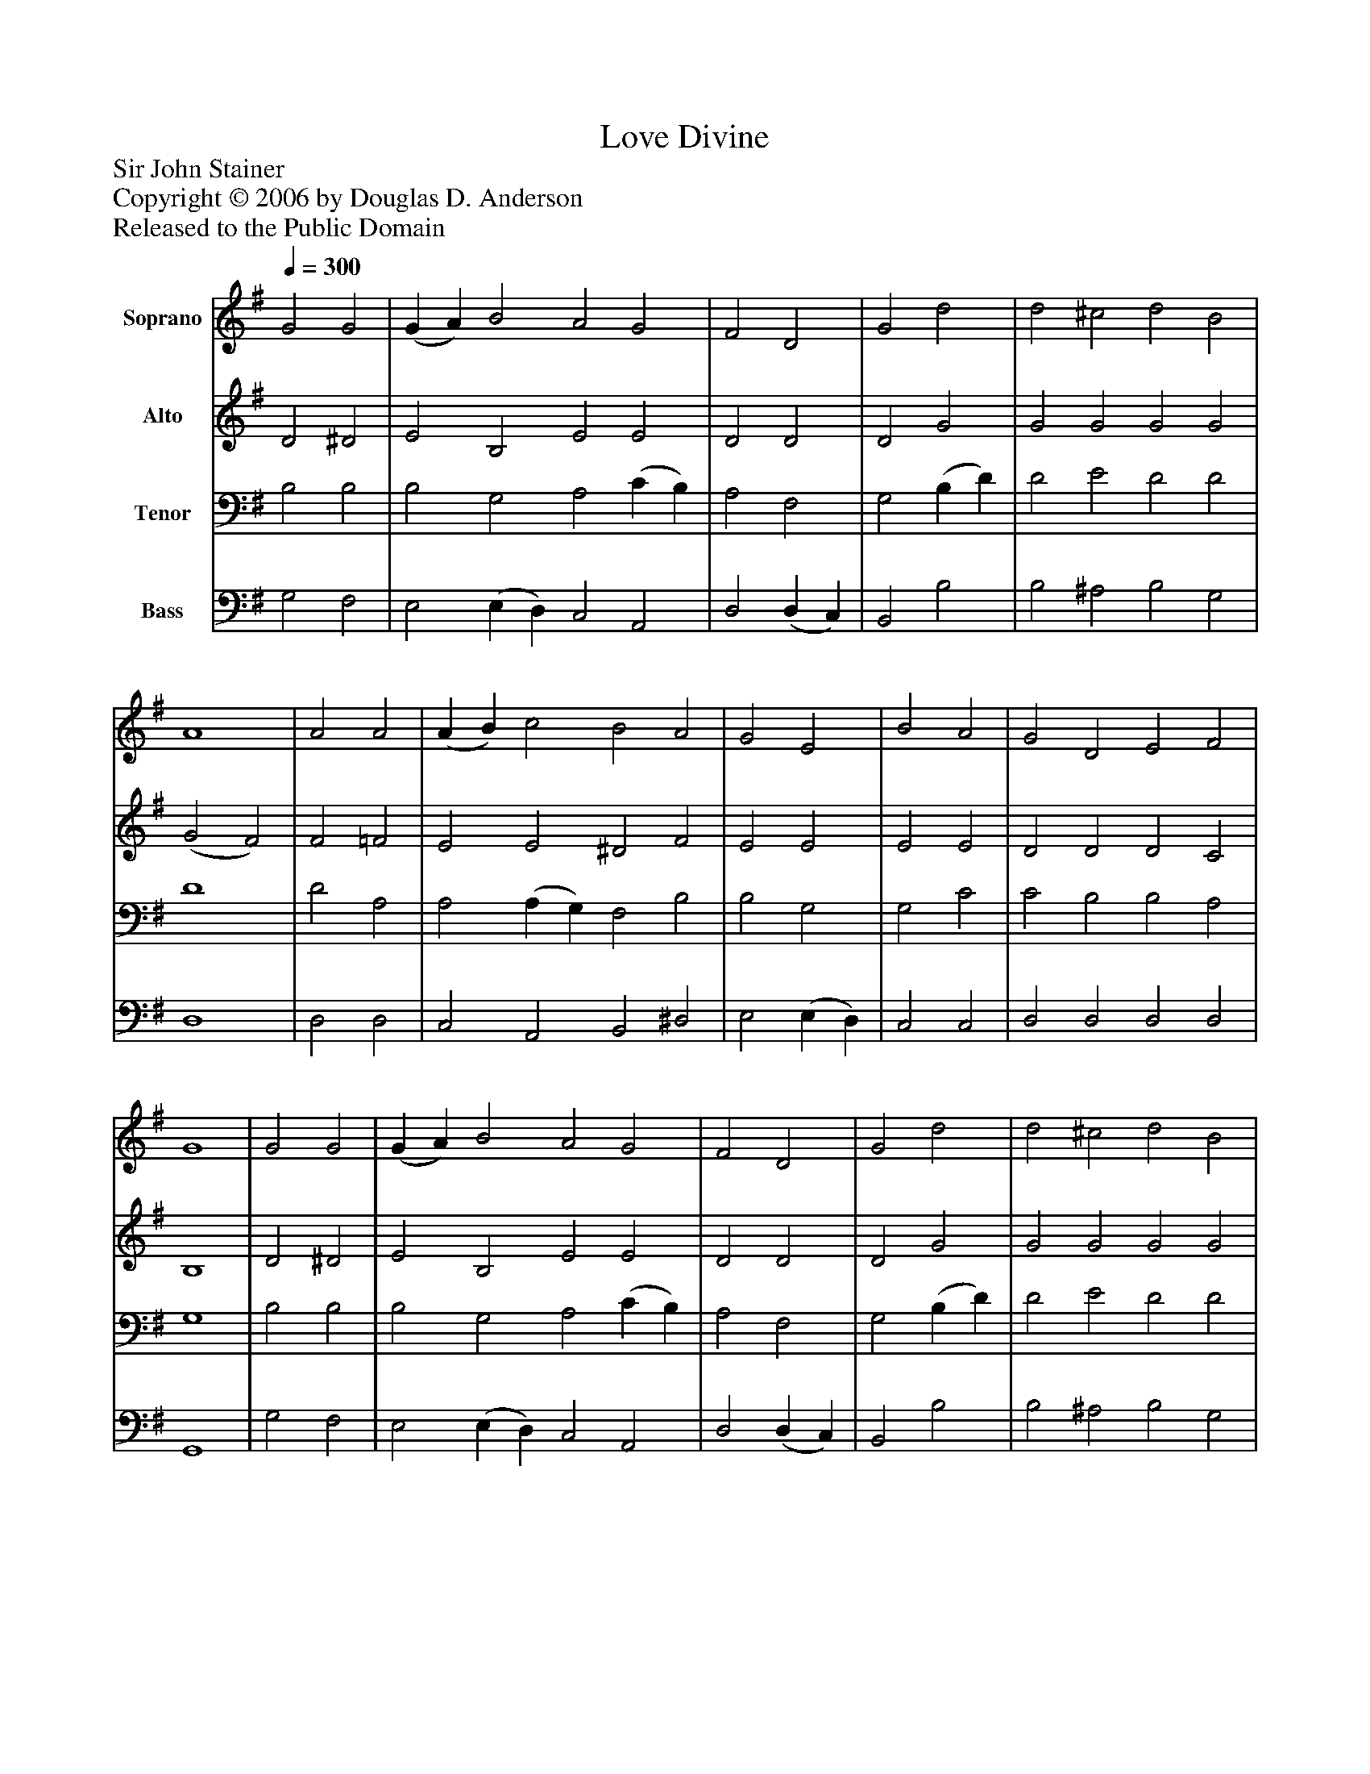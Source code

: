 %%abc-creator mxml2abc 1.4
%%abc-version 2.0
%%continueall true
%%titletrim true
%%titleformat A-1 T C1, Z-1, S-1
X: 0
T: Love Divine
Z: Sir John Stainer
Z: Copyright © 2006 by Douglas D. Anderson
Z: Released to the Public Domain
L: 1/4
M: none
Q: 1/4=300
V: P1 name="Soprano"
%%MIDI program 1 19
V: P2 name="Alto"
%%MIDI program 2 60
V: P3 name="Tenor"
%%MIDI program 3 57
V: P4 name="Bass"
%%MIDI program 4 58
K: G
[V: P1]  G2 G2 | (G A) B2 A2 G2 | F2 D2 | G2 d2 | d2 ^c2 d2 B2 | A4 | A2 A2 | (A B) c2 B2 A2 | G2 E2 | B2 A2 | G2 D2 E2 F2 | G4 | G2 G2 | (G A) B2 A2 G2 | F2 D2 | G2 d2 | d2 ^c2 d2 B2 | A4 | A2 A2 | (A B) c2 B2 A2 | G2 E2 | B2 A2 | G2 D2 E2 F2 | G4|]
[V: P2]  D2 ^D2 | E2 B,2 E2 E2 | D2 D2 | D2 G2 | G2 G2 G2 G2 | (G2 F2) | F2 =F2 | E2 E2 ^D2 F2 | E2 E2 | E2 E2 | D2 D2 D2 C2 | B,4 | D2 ^D2 | E2 B,2 E2 E2 | D2 D2 | D2 G2 | G2 G2 G2 G2 | (G2 F2) | F2 =F2 | E2 E2 ^D2 F2 | E2 E2 | E2 E2 | D2 D2 D2 C2 | B,4|]
[V: P3]  B,2 B,2 | B,2 G,2 A,2 (C B,) | A,2 F,2 | G,2 (B, D) | D2 E2 D2 D2 | D4 | D2 A,2 | A,2 (A, G,) F,2 B,2 | B,2 G,2 | G,2 C2 | C2 B,2 B,2 A,2 | G,4 | B,2 B,2 | B,2 G,2 A,2 (C B,) | A,2 F,2 | G,2 (B, D) | D2 E2 D2 D2 | D4 | D2 A,2 | A,2 (A, G,) F,2 B,2 | B,2 G,2 | G,2 C2 | C2 B,2 B,2 A,2 | G,4|]
[V: P4]  G,2 F,2 | E,2 (E, D,) C,2 A,,2 | D,2 (D, C,) | B,,2 B,2 | B,2 ^A,2 B,2 G,2 | D,4 | D,2 D,2 | C,2 A,,2 B,,2 ^D,2 | E,2 (E, D,) | C,2 C,2 | D,2 D,2 D,2 D,2 | G,,4 | G,2 F,2 | E,2 (E, D,) C,2 A,,2 | D,2 (D, C,) | B,,2 B,2 | B,2 ^A,2 B,2 G,2 | D,4 | D,2 D,2 | C,2 A,,2 B,,2 ^D,2 | E,2 (E, D,) | C,2 C,2 | D,2 D,2 D,2 D,2 | G,,4|]

